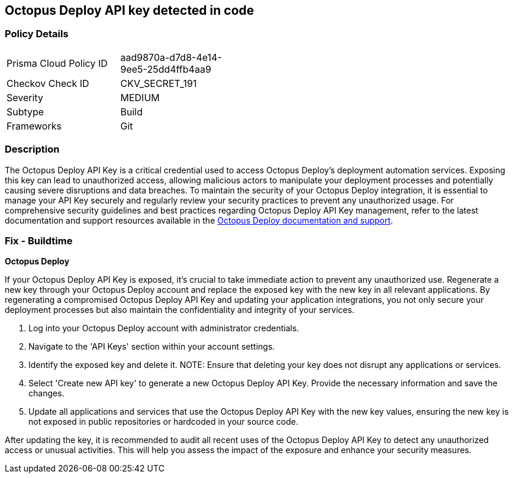 == Octopus Deploy API key detected in code


=== Policy Details

[width=45%]
[cols="1,1"]
|===
|Prisma Cloud Policy ID
|aad9870a-d7d8-4e14-9ee5-25dd4ffb4aa9

|Checkov Check ID
|CKV_SECRET_191

|Severity
|MEDIUM

|Subtype
|Build

|Frameworks
|Git

|===


=== Description

The Octopus Deploy API Key is a critical credential used to access Octopus Deploy's deployment automation services. Exposing this key can lead to unauthorized access, allowing malicious actors to manipulate your deployment processes and potentially causing severe disruptions and data breaches. To maintain the security of your Octopus Deploy integration, it is essential to manage your API Key securely and regularly review your security practices to prevent any unauthorized usage. For comprehensive security guidelines and best practices regarding Octopus Deploy API Key management, refer to the latest documentation and support resources available in the https://octopus.com/docs/octopus-rest-api[Octopus Deploy documentation and support].

=== Fix - Buildtime

*Octopus Deploy*

If your Octopus Deploy API Key is exposed, it's crucial to take immediate action to prevent any unauthorized use. Regenerate a new key through your Octopus Deploy account and replace the exposed key with the new key in all relevant applications. By regenerating a compromised Octopus Deploy API Key and updating your application integrations, you not only secure your deployment processes but also maintain the confidentiality and integrity of your services.

1. Log into your Octopus Deploy account with administrator credentials.

2. Navigate to the 'API Keys' section within your account settings.

3. Identify the exposed key and delete it.
NOTE: Ensure that deleting your key does not disrupt any applications or services.

4. Select 'Create new API key' to generate a new Octopus Deploy API Key. Provide the necessary information and save the changes.

5. Update all applications and services that use the Octopus Deploy API Key with the new key values, ensuring the new key is not exposed in public repositories or hardcoded in your source code.

After updating the key, it is recommended to audit all recent uses of the Octopus Deploy API Key to detect any unauthorized access or unusual activities. This will help you assess the impact of the exposure and enhance your security measures.

